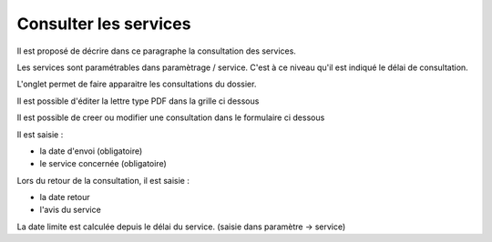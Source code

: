 .. _consultation:

######################
Consulter les services
######################



Il est proposé de décrire dans ce paragraphe la consultation des services.


Les services sont paramétrables dans paramètrage / service. C'est à ce niveau qu'il
est indiqué le délai de consultation.

L'onglet permet de faire apparaitre les consultations du dossier.

Il est possible d'éditer la lettre type PDF dans la grille ci dessous


.. image:: ../_static/tab_consultation.png


Il est possible de creer ou modifier une consultation dans le formulaire ci dessous


.. image:: ../_static/form_consultation.png

Il est saisie :

- la date d'envoi (obligatoire)

- le service concernée (obligatoire)

Lors du retour de la consultation, il est saisie :

- la date retour

- l'avis du service 

La date limite est calculée depuis le délai du service. (saisie dans paramètre -> service)

